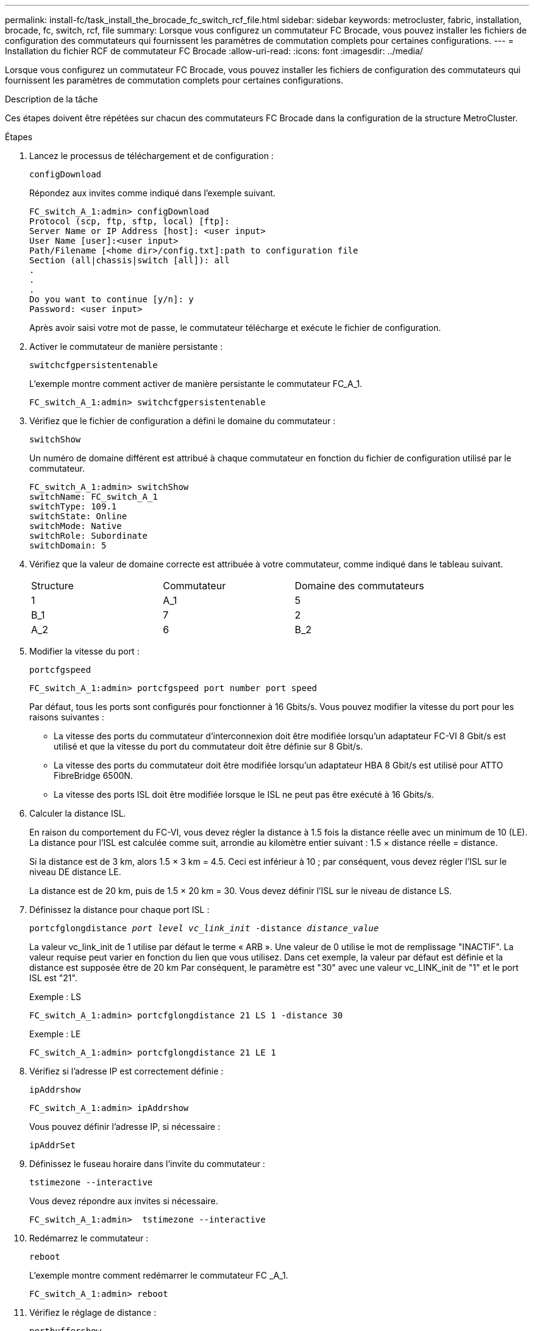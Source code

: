 ---
permalink: install-fc/task_install_the_brocade_fc_switch_rcf_file.html 
sidebar: sidebar 
keywords: metrocluster, fabric, installation, brocade, fc, switch, rcf, file 
summary: Lorsque vous configurez un commutateur FC Brocade, vous pouvez installer les fichiers de configuration des commutateurs qui fournissent les paramètres de commutation complets pour certaines configurations. 
---
= Installation du fichier RCF de commutateur FC Brocade
:allow-uri-read: 
:icons: font
:imagesdir: ../media/


[role="lead"]
Lorsque vous configurez un commutateur FC Brocade, vous pouvez installer les fichiers de configuration des commutateurs qui fournissent les paramètres de commutation complets pour certaines configurations.

.Description de la tâche
Ces étapes doivent être répétées sur chacun des commutateurs FC Brocade dans la configuration de la structure MetroCluster.

.Étapes
. Lancez le processus de téléchargement et de configuration :
+
`configDownload`

+
Répondez aux invites comme indiqué dans l'exemple suivant.

+
[listing]
----
FC_switch_A_1:admin> configDownload
Protocol (scp, ftp, sftp, local) [ftp]:
Server Name or IP Address [host]: <user input>
User Name [user]:<user input>
Path/Filename [<home dir>/config.txt]:path to configuration file
Section (all|chassis|switch [all]): all
.
.
.
Do you want to continue [y/n]: y
Password: <user input>
----
+
Après avoir saisi votre mot de passe, le commutateur télécharge et exécute le fichier de configuration.

. Activer le commutateur de manière persistante :
+
`switchcfgpersistentenable`

+
L'exemple montre comment activer de manière persistante le commutateur FC_A_1.

+
[listing]
----
FC_switch_A_1:admin> switchcfgpersistentenable
----
. Vérifiez que le fichier de configuration a défini le domaine du commutateur :
+
`switchShow`

+
Un numéro de domaine différent est attribué à chaque commutateur en fonction du fichier de configuration utilisé par le commutateur.

+
[listing]
----
FC_switch_A_1:admin> switchShow
switchName: FC_switch_A_1
switchType: 109.1
switchState: Online
switchMode: Native
switchRole: Subordinate
switchDomain: 5
----
. Vérifiez que la valeur de domaine correcte est attribuée à votre commutateur, comme indiqué dans le tableau suivant.
+
|===


| Structure | Commutateur | Domaine des commutateurs 


 a| 
1
 a| 
A_1
 a| 
5



 a| 
B_1
 a| 
7



 a| 
2
 a| 
A_2
 a| 
6



 a| 
B_2
 a| 
8

|===
. Modifier la vitesse du port :
+
`portcfgspeed`

+
[listing]
----
FC_switch_A_1:admin> portcfgspeed port number port speed
----
+
Par défaut, tous les ports sont configurés pour fonctionner à 16 Gbits/s. Vous pouvez modifier la vitesse du port pour les raisons suivantes :

+
** La vitesse des ports du commutateur d'interconnexion doit être modifiée lorsqu'un adaptateur FC-VI 8 Gbit/s est utilisé et que la vitesse du port du commutateur doit être définie sur 8 Gbit/s.
** La vitesse des ports du commutateur doit être modifiée lorsqu'un adaptateur HBA 8 Gbit/s est utilisé pour ATTO FibreBridge 6500N.
** La vitesse des ports ISL doit être modifiée lorsque le ISL ne peut pas être exécuté à 16 Gbits/s.


. Calculer la distance ISL.
+
En raison du comportement du FC-VI, vous devez régler la distance à 1.5 fois la distance réelle avec un minimum de 10 (LE). La distance pour l'ISL est calculée comme suit, arrondie au kilomètre entier suivant : 1.5 × distance réelle = distance.

+
Si la distance est de 3 km, alors 1.5 × 3 km = 4.5. Ceci est inférieur à 10 ; par conséquent, vous devez régler l'ISL sur le niveau DE distance LE.

+
La distance est de 20 km, puis de 1.5 × 20 km = 30. Vous devez définir l'ISL sur le niveau de distance LS.

. Définissez la distance pour chaque port ISL :
+
`portcfglongdistance _port level vc_link_init_ -distance _distance_value_`

+
La valeur vc_link_init de 1 utilise par défaut le terme « ARB ». Une valeur de 0 utilise le mot de remplissage "INACTIF". La valeur requise peut varier en fonction du lien que vous utilisez. Dans cet exemple, la valeur par défaut est définie et la distance est supposée être de 20 km Par conséquent, le paramètre est "30" avec une valeur vc_LINK_init de "1" et le port ISL est "21".

+
Exemple : LS

+
[listing]
----
FC_switch_A_1:admin> portcfglongdistance 21 LS 1 -distance 30
----
+
Exemple : LE

+
[listing]
----
FC_switch_A_1:admin> portcfglongdistance 21 LE 1
----
. Vérifiez si l'adresse IP est correctement définie :
+
`ipAddrshow`

+
[listing]
----
FC_switch_A_1:admin> ipAddrshow
----
+
Vous pouvez définir l'adresse IP, si nécessaire :

+
`ipAddrSet`

. Définissez le fuseau horaire dans l'invite du commutateur :
+
`tstimezone --interactive`

+
Vous devez répondre aux invites si nécessaire.

+
[listing]
----
FC_switch_A_1:admin>  tstimezone --interactive
----
. Redémarrez le commutateur :
+
`reboot`

+
L'exemple montre comment redémarrer le commutateur FC _A_1.

+
[listing]
----
FC_switch_A_1:admin> reboot
----
. Vérifiez le réglage de distance :
+
`portbuffershow`

+
Un réglage de distance de LE apparaît à 10 km

+
[listing]
----
FC_Switch_A_1:admin> portbuffershow
User Port Lx   Max/Resv Buffer Needed  Link     Remaining
Port Type Mode Buffers  Usage  Buffers Distance Buffers
---- ---- ---- ------- ------ ------- --------- ----------
...
21    E    -      8      67     67      30 km
22    E    -      8      67     67      30 km
...
23    -    8      0       -      -      466
----
. Reconnectez les câbles ISL aux ports des commutateurs où ils ont été retirés.
+
Les câbles ISL ont été déconnectés lorsque les paramètres d'usine ont été réinitialisés sur les paramètres par défaut.

+
link:task_reset_the_brocade_fc_switch_to_factory_defaults.html["Réinitialisation des paramètres d'usine du commutateur Brocade FC"]

. Validation de la configuration
+
.. Vérifier que les commutateurs forment une structure unique :
+
`switchshow`

+
L'exemple suivant montre la sortie d'une configuration utilisant des liens ISL sur les ports 20 et 21.

+
[listing]
----
FC_switch_A_1:admin> switchshow
switchName: FC_switch_A_1
switchType: 109.1
switchState:Online
switchMode: Native
switchRole: Subordinate
switchDomain:       5
switchId:   fffc01
switchWwn:  10:00:00:05:33:86:89:cb
zoning:             OFF
switchBeacon:       OFF

Index Port Address Media Speed State  Proto
===========================================
...
20   20  010C00   id    16G  Online FC  LE E-Port  10:00:00:05:33:8c:2e:9a "FC_switch_B_1" (downstream)(trunk master)
21   21  010D00   id    16G  Online FC  LE E-Port  (Trunk port, master is Port 20)
...
----
.. Confirmer la configuration des structures :
+
`fabricshow`

+
[listing]
----
FC_switch_A_1:admin> fabricshow
   Switch ID   Worldwide Name      Enet IP Addr FC IP Addr Name
-----------------------------------------------------------------
1: fffc01 10:00:00:05:33:86:89:cb 10.10.10.55  0.0.0.0    "FC_switch_A_1"
3: fffc03 10:00:00:05:33:8c:2e:9a 10.10.10.65  0.0.0.0   >"FC_switch_B_1"
----
.. Vérifiez que les liens ISL fonctionnent :
+
`islshow`

+
[listing]
----
FC_switch_A_1:admin> islshow
----
.. Vérifier que le zoning est correctement répliqué :
+
`cfgshow`+
`zoneshow`

+
Les deux sorties doivent afficher les mêmes informations de configuration et de segmentation pour les deux commutateurs.

.. Si la mise en circuit est utilisée, confirmez la mise en circuit :
+
`trunkShow`

+
[listing]
----
FC_switch_A_1:admin> trunkshow
----



